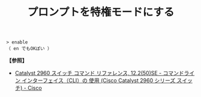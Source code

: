 :PROPERTIES:
:ID:       751DBCAF-0A5C-4D76-8AC8-DF5471D6D3F5
:ROAM_ALIASES: enableコマンド
:END:
#+title: プロンプトを特権モードにする
#+filetags: :@L2スイッチ:@ネットワーク:

#+BEGIN_SRC
> enable
（ en でもOKぽい ）
#+END_SRC

[[./img/2024-04-02 3.57.42-command-mode.png]]


*【参照】*
- [[https://www.cisco.com/c/ja_jp/td/docs/sw/lanswt-access/cat2960swt/cr/004/comref-book/intro.html][Catalyst 2960 スイッチ コマンド リファレンス, 12.2(50)SE - コマンドライン インターフェイス（CLI）の 使用 (Cisco Catalyst 2960 シリーズ スイッチ) - Cisco]]
